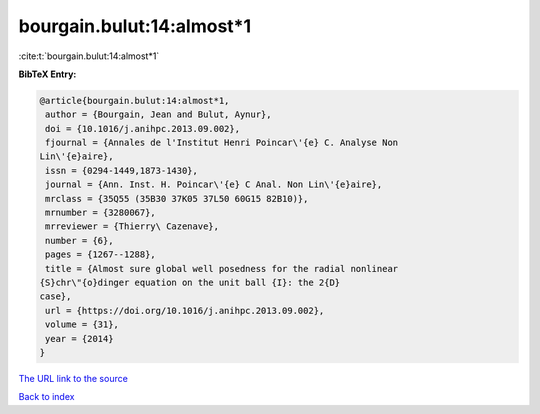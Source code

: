 bourgain.bulut:14:almost*1
==========================

:cite:t:`bourgain.bulut:14:almost*1`

**BibTeX Entry:**

.. code-block:: bibtex

   @article{bourgain.bulut:14:almost*1,
    author = {Bourgain, Jean and Bulut, Aynur},
    doi = {10.1016/j.anihpc.2013.09.002},
    fjournal = {Annales de l'Institut Henri Poincar\'{e} C. Analyse Non
   Lin\'{e}aire},
    issn = {0294-1449,1873-1430},
    journal = {Ann. Inst. H. Poincar\'{e} C Anal. Non Lin\'{e}aire},
    mrclass = {35Q55 (35B30 37K05 37L50 60G15 82B10)},
    mrnumber = {3280067},
    mrreviewer = {Thierry\ Cazenave},
    number = {6},
    pages = {1267--1288},
    title = {Almost sure global well posedness for the radial nonlinear
   {S}chr\"{o}dinger equation on the unit ball {I}: the 2{D}
   case},
    url = {https://doi.org/10.1016/j.anihpc.2013.09.002},
    volume = {31},
    year = {2014}
   }

`The URL link to the source <ttps://doi.org/10.1016/j.anihpc.2013.09.002}>`__


`Back to index <../By-Cite-Keys.html>`__
